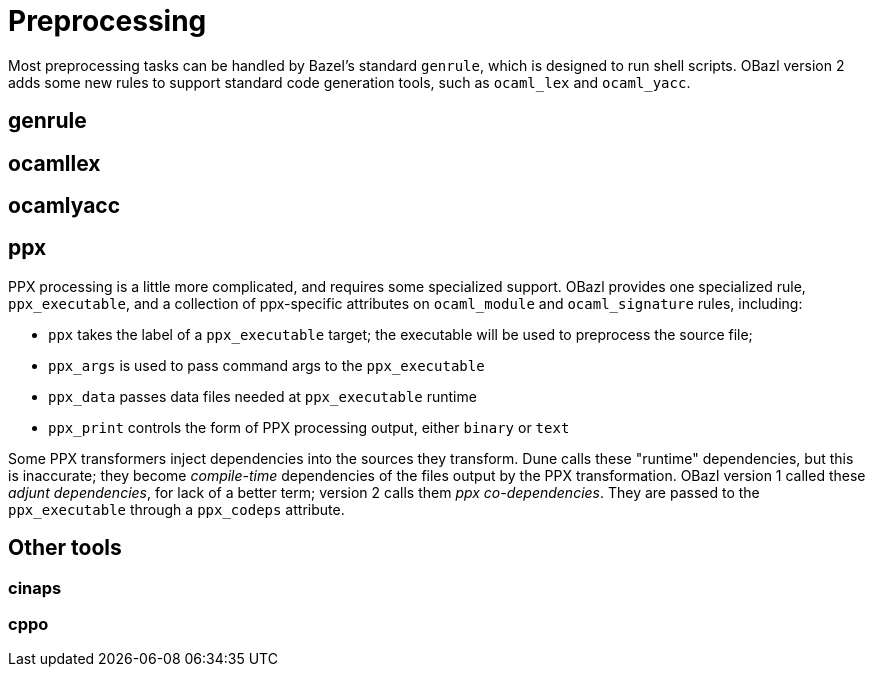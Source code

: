 = Preprocessing
:page-permalink: /:path/preprocessing
:page-layout: page_rules_ocaml
:page-pkg: rules_ocaml
:page-doc: ug
:page-tags: [deployment]
:page-last_updated: June 2, 2022
// :toc: false

Most preprocessing tasks can be handled by Bazel's standard `genrule`,
which is designed to run shell scripts. OBazl version 2 adds some new
rules to support standard code generation tools, such as `ocaml_lex`
and `ocaml_yacc`.

== genrule

== ocamllex

== ocamlyacc

== ppx

PPX processing is a little more complicated, and requires some
specialized support. OBazl provides one specialized rule,
`ppx_executable`, and a collection of ppx-specific attributes on
`ocaml_module` and `ocaml_signature` rules, including:

* `ppx` takes the label of a `ppx_executable` target; the executable will be used to preprocess the source file;
* `ppx_args` is used to pass command args to the `ppx_executable`
* `ppx_data` passes data files needed at `ppx_executable` runtime
* `ppx_print` controls the form of PPX processing output, either `binary` or `text`

Some PPX transformers inject dependencies into the sources they
transform. Dune calls these "runtime" dependencies, but this is
inaccurate; they become _compile-time_ dependencies of the files
output by the PPX transformation. OBazl version 1 called these _adjunt
dependencies_, for lack of a better term; version 2 calls them _ppx
co-dependencies_. They are passed to the `ppx_executable` through a
`ppx_codeps` attribute.

== Other tools

=== cinaps

=== cppo
